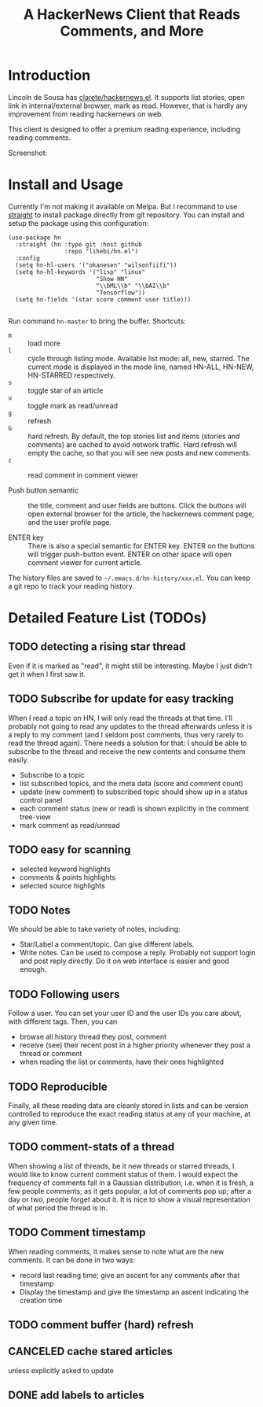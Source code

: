 #+TITLE: A HackerNews Client that Reads Comments, and More


* Introduction

Lincoln de Sousa has
[[https://github.com/clarete/hackernews.el][clarete/hackernews.el]].
It supports list stories, open link in internal/external browser, mark
as read. However, that is hardly any improvement from reading
hackernews on web.

This client is designed to offer a premium reading experience,
including reading comments.

Screenshot:

[[./screenshot.png]]

* Install and Usage

Currently I'm not making it available on Melpa. But I recommand to use
[[https://github.com/raxod502/straight.el][straight]] to install
package directly from git repository. You can install and setup the
package using this configuration:

#+BEGIN_SRC elisp
(use-package hn
  :straight (hn :type git :host github
                :repo "lihebi/hn.el")
  :config
  (setq hn-hl-users '("okanesen" "wilsonfiifi"))
  (setq hn-hl-keywords '("lisp" "linux"
                         "Show HN"
                         "\\bML\\b" "\\bAI\\b"
                         "Tensorflow"))
  (setq hn-fields '(star score comment user title)))

#+END_SRC

Run command =hn-master= to bring the buffer. Shortcuts:

- =m= :: load more
- =l= :: cycle through listing mode. Available list mode: all, new,
         starred. The current mode is displayed in the mode line,
         named HN-ALL, HN-NEW, HN-STARRED respectively.
- =s= :: toggle star of an article
- =u= :: toggle mark as read/unread
- =g= :: refresh
- =G= :: hard refresh. By default, the top stories list and items
         (stories and comments) are cached to avoid network
         traffic. Hard refresh will empty the cache, so that you will
         see new posts and new comments.
- =c= :: read comment in comment viewer

- Push button semantic :: the title, comment and user fields are
     buttons. Click the buttons will open external browser for the
     article, the hackernews comment page, and the user profile page.

- ENTER key :: There is also a special semantic for ENTER key.  ENTER
               on the buttons will trigger push-button event. ENTER on
               other space will open comment viewer for current
               article.

The history files are saved to =~/.emacs.d/hn-history/xxx.el=. You can
keep a git repo to track your reading history.

* Detailed Feature List (TODOs)

** TODO detecting a rising star thread

Even if it is marked as "read", it might still be interesting. Maybe I
just didn't get it when I first saw it.

** TODO Subscribe for update for easy tracking
When I read a topic on HN, I will only read the threads at that
time. I'll probably not going to read any updates to the thread
afterwards unless it is a reply to my comment (and I seldom post
comments, thus very rarely to read the thread again). There needs a
solution for that: I should be able to subscribe to the thread and
receive the new contents and consume them easily.

- Subscribe to a topic
- list subscribed topics, and the meta data (score and comment count)
- update (new comment) to subscribed topic should show up in a status
  control panel
- each comment status (new or read) is shown explicitly in the comment
  tree-view
- mark comment as read/unread

** TODO easy for scanning
- selected keyword highlights
- comments & points highlights
- selected source highlights

** TODO Notes
We should be able to take variety of notes, including:
- Star/Label a comment/topic. Can give different labels.
- Write notes. Can be used to compose a reply. Probably not support
  login and post reply directly. Do it on web interface is easier and
  good enough.

** TODO Following users
Follow a user. You can set your user ID and the user IDs you care
about, with different tags. Then, you can
- browse all history thread they post, comment
- receive (see) their recent post in a higher priority whenever they
  post a thread or comment
- when reading the list or comments, have their ones highlighted

** TODO Reproducible
Finally, all these reading data are cleanly stored in lists and can be
version controlled to reproduce the exact reading status at any of
your machine, at any given time.
** TODO comment-stats of a thread

When showing a list of threads, be it new threads or starred threads,
I would like to know current comment status of them. I would expect
the frequency of comments fall in a Gaussian distribution, i.e. when
it is fresh, a few people comments; as it gets popular, a lot of
comments pop up; after a day or two, people forget about it. It is
nice to show a visual representation of what period the thread is in.

** TODO Comment timestamp

When reading comments, it makes sense to note what are the new
comments. It can be done in two ways:
- record last reading time; give an ascent for any comments after that
  timestamp
- Display the timestamp and give the timestamp an ascent indicating
  the creation time

** TODO comment buffer (hard) refresh

** CANCELED cache stared articles
   CLOSED: [2019-03-13 Wed 14:40]
unless explicitly asked to update
** DONE add labels to articles
   CLOSED: [2019-03-13 Wed 15:44]
